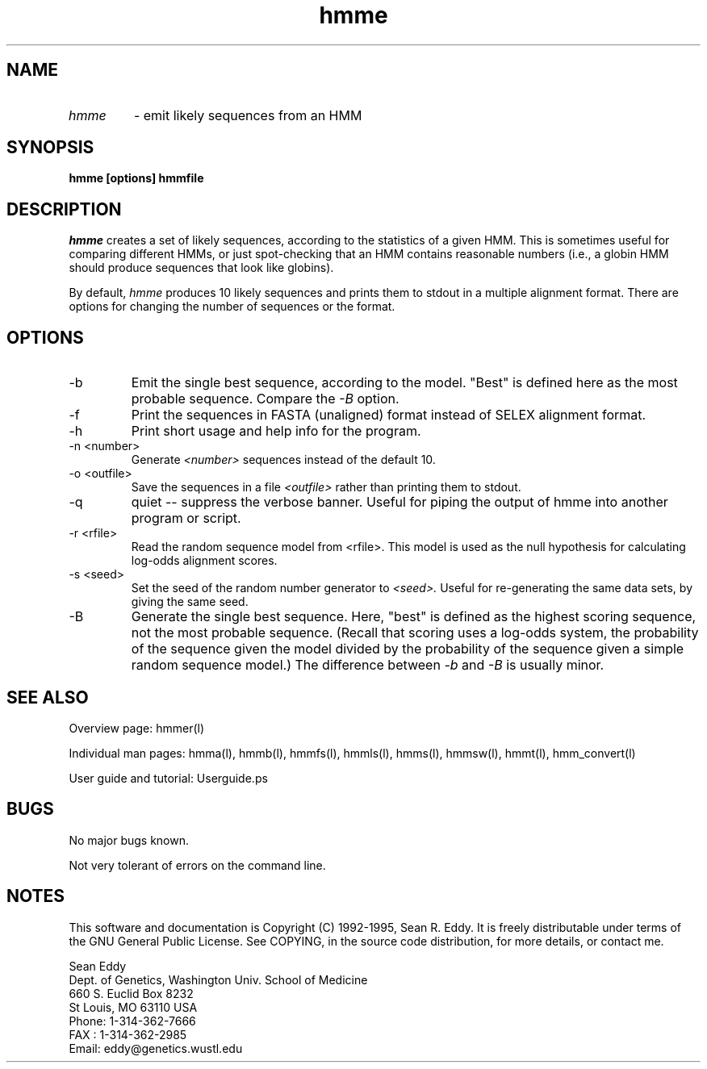 .TH "hmme" l "March 1995" "HMMER 1.8" hmme

.SH NAME
.TP
.I hmme
- emit likely sequences from an HMM
.SH SYNOPSIS
.B hmme [options] hmmfile 
.SH DESCRIPTION
.I hmme
creates a set of likely sequences, according to the statistics
of a given HMM. This is sometimes useful for comparing different
HMMs, or just spot-checking that an HMM contains reasonable
numbers (i.e., a globin HMM should produce sequences that look
like globins).
.PP
By default, 
.I hmme
produces 10 likely sequences and prints them to stdout in a
multiple alignment format.
There are options for changing the number of sequences or the format.

.SH OPTIONS
.TP
-b
Emit the single best sequence, according to the model. "Best" is defined
here as the most probable sequence. Compare the 
.I -B 
option.
.TP
-f
Print the sequences in FASTA (unaligned) format instead of SELEX alignment
format.
.TP
-h
Print short usage and help info for the program.
.TP
-n <number>
Generate 
.I <number> 
sequences instead of the default 10.
.TP 
-o <outfile>
Save the sequences in a file 
.I <outfile>
rather than printing them to stdout.
.TP
-q
quiet -- suppress the verbose banner. Useful for piping the output
of hmme into another program or script.
.TP
-r <rfile>
Read the random sequence model from <rfile>. This model is used as the
null hypothesis for calculating log-odds alignment scores.
.TP
-s <seed>
Set the seed of the random number generator to
.I <seed>.
Useful for re-generating the same data sets, by giving
the same seed.
.TP
-B
Generate the single best sequence. Here, "best" is defined as
the highest scoring sequence, not the most probable sequence.
(Recall that scoring uses a log-odds system, the probability
of the sequence given the model divided by the probability
of the sequence given a simple random sequence model.) The
difference between 
.I -b
and 
.I -B
is usually minor.
.SH SEE ALSO
.PP
Overview page: hmmer(l)
.PP
Individual man pages: hmma(l), hmmb(l), hmmfs(l), hmmls(l), hmms(l), 
hmmsw(l), hmmt(l), hmm_convert(l)
.PP
User guide and tutorial: Userguide.ps

.SH BUGS
No major bugs known.

Not very tolerant of errors on the command line.

.SH NOTES

This software and documentation is Copyright (C) 1992-1995, Sean R. Eddy.
It is freely distributable under terms of the GNU General Public
License. See COPYING, in the source code distribution, for more
details, or contact me.

.nf
Sean Eddy
Dept. of Genetics, Washington Univ. School of Medicine
660 S. Euclid Box 8232
St Louis, MO 63110 USA
Phone: 1-314-362-7666
FAX  : 1-314-362-2985
Email: eddy@genetics.wustl.edu
.fi

